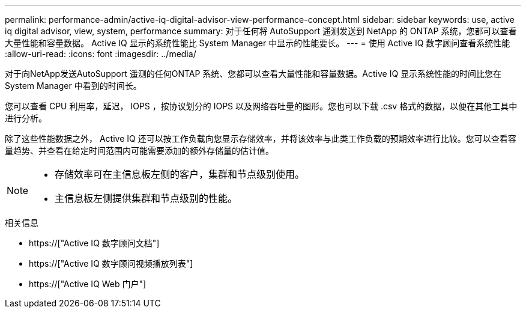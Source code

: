 ---
permalink: performance-admin/active-iq-digital-advisor-view-performance-concept.html 
sidebar: sidebar 
keywords: use, active iq digital advisor, view, system, performance 
summary: 对于任何将 AutoSupport 遥测发送到 NetApp 的 ONTAP 系统，您都可以查看大量性能和容量数据。 Active IQ 显示的系统性能比 System Manager 中显示的性能要长。 
---
= 使用 Active IQ 数字顾问查看系统性能
:allow-uri-read: 
:icons: font
:imagesdir: ../media/


[role="lead"]
对于向NetApp发送AutoSupport 遥测的任何ONTAP 系统、您都可以查看大量性能和容量数据。Active IQ 显示系统性能的时间比您在 System Manager 中看到的时间长。

您可以查看 CPU 利用率，延迟， IOPS ，按协议划分的 IOPS 以及网络吞吐量的图形。您也可以下载 .csv 格式的数据，以便在其他工具中进行分析。

除了这些性能数据之外， Active IQ 还可以按工作负载向您显示存储效率，并将该效率与此类工作负载的预期效率进行比较。您可以查看容量趋势、并查看在给定时间范围内可能需要添加的额外存储量的估计值。

[NOTE]
====
* 存储效率可在主信息板左侧的客户，集群和节点级别使用。
* 主信息板左侧提供集群和节点级别的性能。


====
.相关信息
* https://["Active IQ 数字顾问文档"]
* https://["Active IQ 数字顾问视频播放列表"]
* https://["Active IQ Web 门户"]

